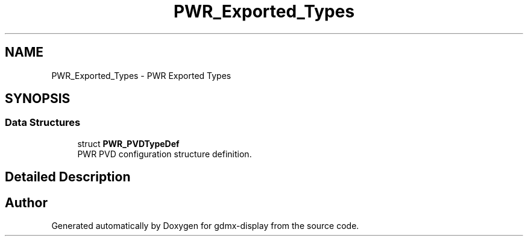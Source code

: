 .TH "PWR_Exported_Types" 3 "Mon May 24 2021" "gdmx-display" \" -*- nroff -*-
.ad l
.nh
.SH NAME
PWR_Exported_Types \- PWR Exported Types
.SH SYNOPSIS
.br
.PP
.SS "Data Structures"

.in +1c
.ti -1c
.RI "struct \fBPWR_PVDTypeDef\fP"
.br
.RI "PWR PVD configuration structure definition\&. "
.in -1c
.SH "Detailed Description"
.PP 

.SH "Author"
.PP 
Generated automatically by Doxygen for gdmx-display from the source code\&.
